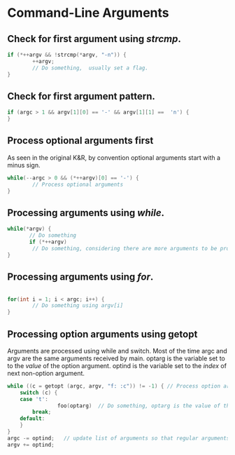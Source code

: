 #+OPTIONS: toc:nil

* Command-Line Arguments
** Check for first argument using /strcmp/.
#+BEGIN_SRC C
 if (*++argv && !strcmp(*argv, "-n")) {
         ++argv;
         // Do something,  usually set a flag.
 }
 #+END_SRC

** Check for first argument pattern.
#+BEGIN_SRC C
if (argc > 1 && argv[1][0] == '-' && argv[1][1] ==  'n') {        
}

#+END_SRC

** Process optional arguments first
As seen in the original K&R, by convention optional arguments start with a minus sign. 
#+BEGIN_SRC C
while(--argc > 0 && (*++argv)[0] == '-') {
        // Process optional arguments
}
#+END_SRC

** Processing arguments using /while/.
 #+BEGIN_SRC C
 while(*argv) {
        // Do something
        if (*++argv)
         // Do something, considering there are more arguments to be processed.
 }
 #+END_SRC

** Processing arguments using /for/.
#+BEGIN_SRC C

for(int i = 1; i < argc; i++) {
        // Do something using argv[i]
}

#+END_SRC

** Processing option arguments using getopt
Arguments are processed using while and switch. 
Most of the time argc and argv are the same arguments received by main.
optarg is the variable set to to the /value/ of the  option argument.
optind is the variable set to the /index/ of next non-option argument.

#+BEGIN_SRC C
while ((c = getopt (argc, argv, "f: :c")) != -1) { // Process option arguments
	switch (c) {
	case 't':
                foo(optarg)  // Do something, optarg is the value of the option.
		break;
	default:
	}
}
argc -= optind;   // update list of arguments so that regular arguments (non-option) can be processed as usual.
argv += optind;
#+END_SRC
